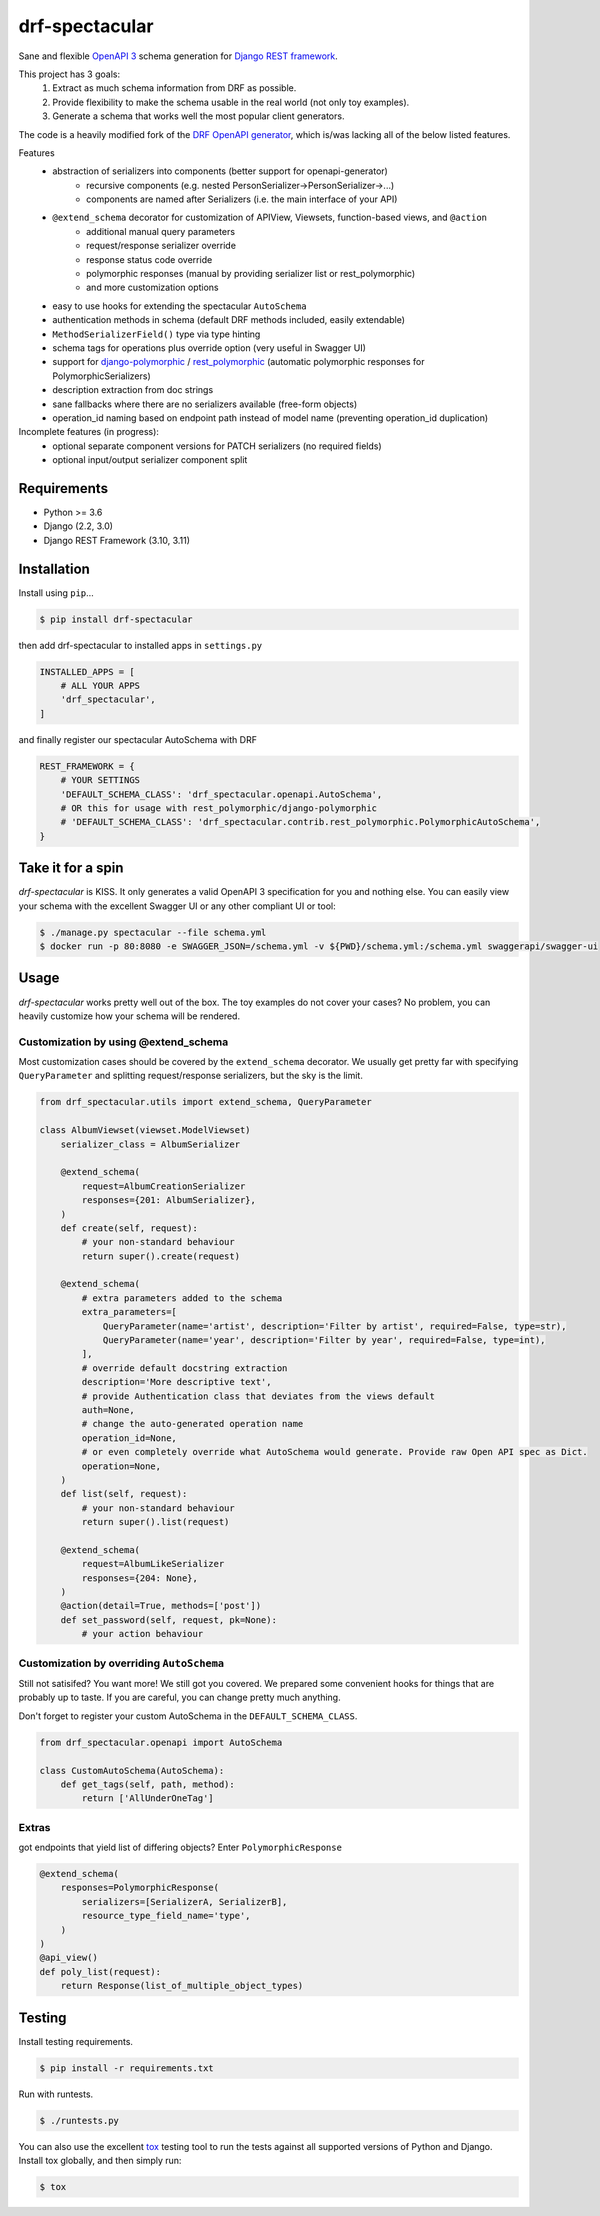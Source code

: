 ===============
drf-spectacular
===============

|build-status-image| |pypi-version|

Sane and flexible `OpenAPI 3 <https://github.com/OAI/OpenAPI-Specification>`_ schema generation for `Django REST framework <https://www.django-rest-framework.org/>`_.

This project has 3 goals:
    1. Extract as much schema information from DRF as possible.
    2. Provide flexibility to make the schema usable in the real world (not only toy examples).
    3. Generate a schema that works well the most popular client generators.

The code is a heavily modified fork of the
`DRF OpenAPI generator <https://github.com/encode/django-rest-framework/blob/master/rest_framework/schemas/openapi.py/>`_,
which is/was lacking all of the below listed features.

Features
    - abstraction of serializers into components (better support for openapi-generator)
        - recursive components (e.g. nested PersonSerializer->PersonSerializer->...)
        - components are named after Serializers (i.e. the main interface of your API)
    - ``@extend_schema`` decorator for customization of APIView, Viewsets, function-based views, and ``@action``
        - additional manual query parameters
        - request/response serializer override
        - response status code override
        - polymorphic responses (manual by providing serializer list or rest_polymorphic)
        - and more customization options
    - easy to use hooks for extending the spectacular ``AutoSchema``
    - authentication methods in schema (default DRF methods included, easily extendable)
    - ``MethodSerializerField()`` type via type hinting
    - schema tags for operations plus override option (very useful in Swagger UI)
    - support for `django-polymorphic <https://github.com/django-polymorphic/django-polymorphic>`_ / `rest_polymorphic <https://github.com/apirobot/django-rest-polymorphic>`_ (automatic polymorphic responses for PolymorphicSerializers)
    - description extraction from doc strings
    - sane fallbacks where there are no serializers available (free-form objects)
    - operation_id naming based on endpoint path instead of model name (preventing operation_id duplication)


Incomplete features (in progress):
    - optional separate component versions for PATCH serializers (no required fields)
    - optional input/output serializer component split


Requirements
------------

-  Python >= 3.6
-  Django (2.2, 3.0)
-  Django REST Framework (3.10, 3.11)

Installation
------------

Install using ``pip``\ …

.. code:: bash

    $ pip install drf-spectacular

then add drf-spectacular to installed apps in ``settings.py``

.. code:: python

    INSTALLED_APPS = [
        # ALL YOUR APPS
        'drf_spectacular',
    ]


and finally register our spectacular AutoSchema with DRF

.. code:: python

    REST_FRAMEWORK = {
        # YOUR SETTINGS
        'DEFAULT_SCHEMA_CLASS': 'drf_spectacular.openapi.AutoSchema',
        # OR this for usage with rest_polymorphic/django-polymorphic
        # 'DEFAULT_SCHEMA_CLASS': 'drf_spectacular.contrib.rest_polymorphic.PolymorphicAutoSchema',
    }

Take it for a spin
------------------

`drf-spectacular` is KISS. It only generates a valid OpenAPI 3 specification for you and nothing else.
You can easily view your schema with the excellent Swagger UI or any other compliant UI or tool:

.. code:: bash

    $ ./manage.py spectacular --file schema.yml
    $ docker run -p 80:8080 -e SWAGGER_JSON=/schema.yml -v ${PWD}/schema.yml:/schema.yml swaggerapi/swagger-ui


Usage
-----

`drf-spectacular` works pretty well out of the box. The toy examples do not cover your cases?
No problem, you can heavily customize how your schema will be rendered.

Customization by using @extend_schema
^^^^^^^^^^^^^^^^^^^^^^^^^^^^^^^^^^^^^

Most customization cases should be covered by the ``extend_schema`` decorator. We usually get
pretty far with specifying ``QueryParameter`` and splitting request/response serializers, but
the sky is the limit.

.. code:: python

    from drf_spectacular.utils import extend_schema, QueryParameter

    class AlbumViewset(viewset.ModelViewset)
        serializer_class = AlbumSerializer

        @extend_schema(
            request=AlbumCreationSerializer
            responses={201: AlbumSerializer},
        )
        def create(self, request):
            # your non-standard behaviour
            return super().create(request)

        @extend_schema(
            # extra parameters added to the schema
            extra_parameters=[
                QueryParameter(name='artist', description='Filter by artist', required=False, type=str),
                QueryParameter(name='year', description='Filter by year', required=False, type=int),
            ],
            # override default docstring extraction
            description='More descriptive text',
            # provide Authentication class that deviates from the views default
            auth=None,
            # change the auto-generated operation name
            operation_id=None,
            # or even completely override what AutoSchema would generate. Provide raw Open API spec as Dict.
            operation=None,
        )
        def list(self, request):
            # your non-standard behaviour
            return super().list(request)

        @extend_schema(
            request=AlbumLikeSerializer
            responses={204: None},
        )
        @action(detail=True, methods=['post'])
        def set_password(self, request, pk=None):
            # your action behaviour



Customization by overriding ``AutoSchema``
^^^^^^^^^^^^^^^^^^^^^^^^^^^^^^^^^^^^^^^^^^

Still not satisifed? You want more! We still got you covered. We prepared some convenient hooks for things that
are probably up to taste. If you are careful, you can change pretty much anything.

Don't forget to register your custom AutoSchema in the ``DEFAULT_SCHEMA_CLASS``.

.. code:: python

    from drf_spectacular.openapi import AutoSchema

    class CustomAutoSchema(AutoSchema):
        def get_tags(self, path, method):
            return ['AllUnderOneTag']


Extras
^^^^^^

got endpoints that yield list of differing objects? Enter ``PolymorphicResponse``

.. code:: python

    @extend_schema(
        responses=PolymorphicResponse(
            serializers=[SerializerA, SerializerB],
            resource_type_field_name='type',
        )
    )
    @api_view()
    def poly_list(request):
        return Response(list_of_multiple_object_types)


Testing
-------

Install testing requirements.

.. code:: bash

    $ pip install -r requirements.txt

Run with runtests.

.. code:: bash

    $ ./runtests.py

You can also use the excellent `tox`_ testing tool to run the tests
against all supported versions of Python and Django. Install tox
globally, and then simply run:

.. code:: bash

    $ tox

.. _tox: http://tox.readthedocs.org/en/latest/

.. |build-status-image| image:: https://secure.travis-ci.org/tfranzel/drf_spectacular.svg?branch=master
   :target: http://travis-ci.org/tfranzel/drf_spectacular?branch=master
.. |pypi-version| image:: https://img.shields.io/pypi/v/drf-spectacular.svg
   :target: https://pypi.python.org/pypi/drf-spectacular
